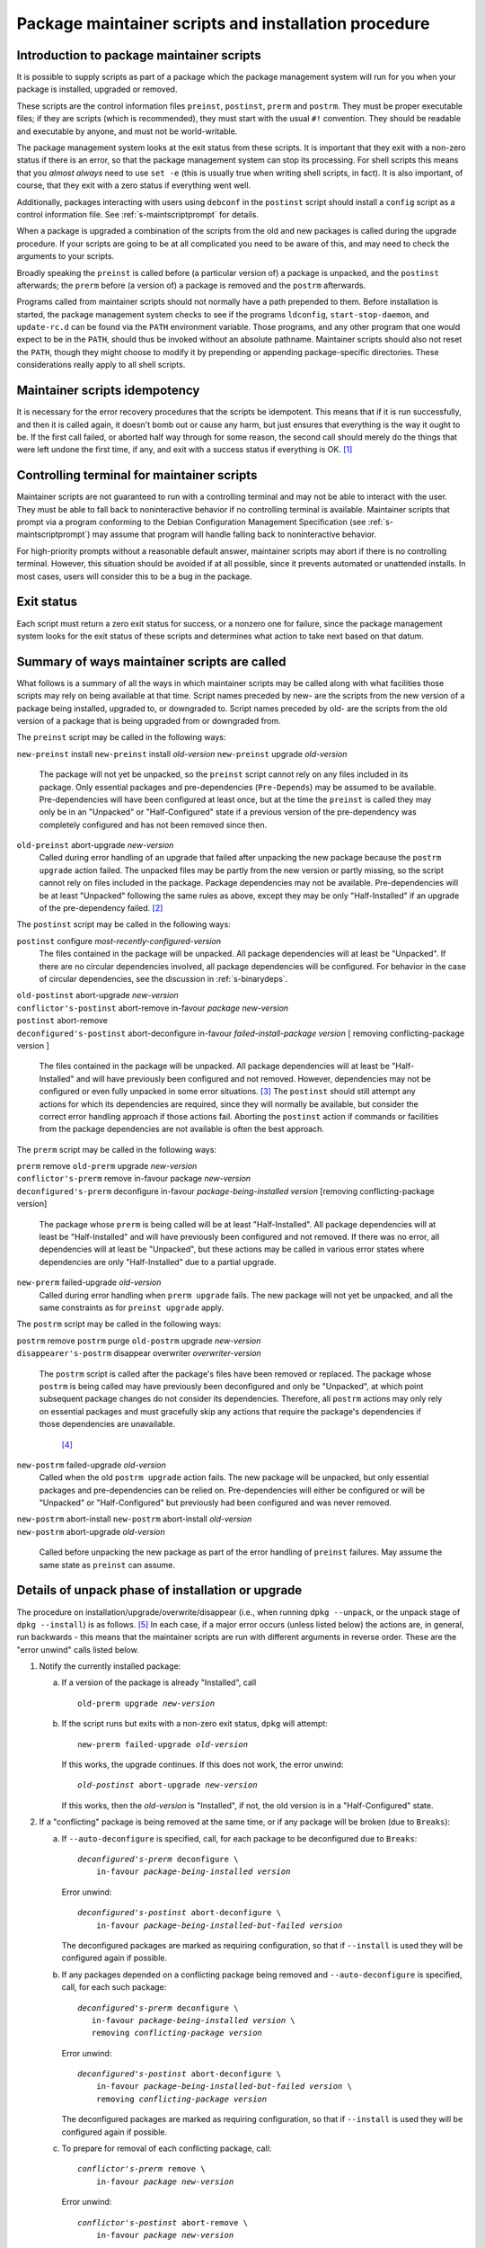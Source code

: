 Package maintainer scripts and installation procedure
=====================================================

.. _s6.1:

Introduction to package maintainer scripts
------------------------------------------

It is possible to supply scripts as part of a package which the package
management system will run for you when your package is installed,
upgraded or removed.

These scripts are the control information files ``preinst``,
``postinst``, ``prerm`` and ``postrm``. They must be proper executable
files; if they are scripts (which is recommended), they must start with
the usual ``#!`` convention. They should be readable and executable by
anyone, and must not be world-writable.

The package management system looks at the exit status from these
scripts. It is important that they exit with a non-zero status if there
is an error, so that the package management system can stop its
processing. For shell scripts this means that you *almost always* need
to use ``set -e`` (this is usually true when writing shell scripts, in fact).
It is also important, of course, that they exit with a zero status if
everything went well.

Additionally, packages interacting with users using ``debconf`` in the
``postinst`` script should install a ``config`` script as a control
information file. See :ref:`s-maintscriptprompt` for
details.

When a package is upgraded a combination of the scripts from the old and
new packages is called during the upgrade procedure. If your scripts are
going to be at all complicated you need to be aware of this, and may
need to check the arguments to your scripts.

Broadly speaking the ``preinst`` is called before (a particular version
of) a package is unpacked, and the ``postinst`` afterwards; the
``prerm`` before (a version of) a package is removed and the ``postrm``
afterwards.

Programs called from maintainer scripts should not normally have a path
prepended to them. Before installation is started, the package
management system checks to see if the programs ``ldconfig``,
``start-stop-daemon``, and ``update-rc.d`` can be found via the ``PATH``
environment variable. Those programs, and any other program that one
would expect to be in the ``PATH``, should thus be invoked without an
absolute pathname. Maintainer scripts should also not reset the
``PATH``, though they might choose to modify it by prepending or
appending package-specific directories. These considerations really
apply to all shell scripts.

.. _s-idempotency:

Maintainer scripts idempotency
------------------------------

It is necessary for the error recovery procedures that the scripts be
idempotent. This means that if it is run successfully, and then it is
called again, it doesn't bomb out or cause any harm, but just ensures
that everything is the way it ought to be. If the first call failed, or
aborted half way through for some reason, the second call should merely
do the things that were left undone the first time, if any, and exit
with a success status if everything is OK.  [#]_

.. _s-controllingterminal:

Controlling terminal for maintainer scripts
-------------------------------------------

Maintainer scripts are not guaranteed to run with a controlling terminal
and may not be able to interact with the user. They must be able to fall
back to noninteractive behavior if no controlling terminal is available.
Maintainer scripts that prompt via a program conforming to the Debian
Configuration Management Specification (see
:ref:`s-maintscriptprompt`) may assume that program will
handle falling back to noninteractive behavior.

For high-priority prompts without a reasonable default answer,
maintainer scripts may abort if there is no controlling terminal.
However, this situation should be avoided if at all possible, since it
prevents automated or unattended installs. In most cases, users will
consider this to be a bug in the package.

.. _s-exitstatus:

Exit status
-----------

Each script must return a zero exit status for success, or a nonzero one
for failure, since the package management system looks for the exit
status of these scripts and determines what action to take next based on
that datum.

.. _s-mscriptsinstact:

Summary of ways maintainer scripts are called
---------------------------------------------

What follows is a summary of all the ways in which maintainer scripts
may be called along with what facilities those scripts may rely on being
available at that time. Script names preceded by new- are the scripts
from the new version of a package being installed, upgraded to, or
downgraded to. Script names preceded by old- are the scripts from the
old version of a package that is being upgraded from or downgraded from.

The ``preinst`` script may be called in the following ways:

``new-preinst`` install ``new-preinst`` install *old-version*
``new-preinst`` upgrade *old-version*
    The package will not yet be unpacked, so the ``preinst`` script
    cannot rely on any files included in its package. Only essential
    packages and pre-dependencies (``Pre-Depends``) may be assumed to be
    available. Pre-dependencies will have been configured at least once,
    but at the time the ``preinst`` is called they may only be in an
    "Unpacked" or "Half-Configured" state if a previous version of the
    pre-dependency was completely configured and has not been removed
    since then.

``old-preinst`` abort-upgrade *new-version*
    Called during error handling of an upgrade that failed after
    unpacking the new package because the ``postrm upgrade`` action failed. The unpacked files may be
    partly from the new version or partly missing, so the script cannot
    rely on files included in the package. Package dependencies may not
    be available. Pre-dependencies will be at least "Unpacked" following
    the same rules as above, except they may be only "Half-Installed" if
    an upgrade of the pre-dependency failed.  [#]_

The ``postinst`` script may be called in the following ways:

``postinst`` configure *most-recently-configured-version*
    The files contained in the package will be unpacked. All package
    dependencies will at least be "Unpacked". If there are no circular
    dependencies involved, all package dependencies will be configured.
    For behavior in the case of circular dependencies, see the
    discussion in :ref:`s-binarydeps`.

| ``old-postinst`` abort-upgrade *new-version*
| ``conflictor's-postinst`` abort-remove in-favour *package* *new-version*
| ``postinst`` abort-remove
| ``deconfigured's-postinst`` abort-deconfigure in-favour *failed-install-package* *version* [ removing conflicting-package version ]

    The files contained in the package will be unpacked. All package
    dependencies will at least be "Half-Installed" and will have
    previously been configured and not removed. However, dependencies
    may not be configured or even fully unpacked in some error
    situations.  [#]_ The ``postinst`` should still attempt any actions
    for which its dependencies are required, since they will normally be
    available, but consider the correct error handling approach if those
    actions fail. Aborting the ``postinst`` action if commands or
    facilities from the package dependencies are not available is often
    the best approach.

The ``prerm`` script may be called in the following ways:

| ``prerm`` remove ``old-prerm`` upgrade *new-version*
| ``conflictor's-prerm`` remove in-favour package *new-version*
| ``deconfigured's-prerm`` deconfigure in-favour *package-being-installed* *version* [removing conflicting-package version]

    The package whose ``prerm`` is being called will be at least
    "Half-Installed". All package dependencies will at least be
    "Half-Installed" and will have previously been configured and not
    removed. If there was no error, all dependencies will at least be
    "Unpacked", but these actions may be called in various error states
    where dependencies are only "Half-Installed" due to a partial
    upgrade.

``new-prerm`` failed-upgrade *old-version*
    Called during error handling when ``prerm upgrade`` fails. The new package will not yet be
    unpacked, and all the same constraints as for ``preinst upgrade``
    apply.

The ``postrm`` script may be called in the following ways:

| ``postrm`` remove ``postrm`` purge ``old-postrm`` upgrade *new-version*
| ``disappearer's-postrm`` disappear overwriter *overwriter-version*

    The ``postrm`` script is called after the package's files have been
    removed or replaced. The package whose ``postrm`` is being called
    may have previously been deconfigured and only be "Unpacked", at
    which point subsequent package changes do not consider its
    dependencies. Therefore, all ``postrm`` actions may only rely on
    essential packages and must gracefully skip any actions that require
    the package's dependencies if those dependencies are unavailable.
     [#]_

``new-postrm`` failed-upgrade *old-version*
    Called when the old ``postrm upgrade`` action fails. The new package
    will be unpacked, but only essential packages and pre-dependencies
    can be relied on. Pre-dependencies will either be configured or will
    be "Unpacked" or "Half-Configured" but previously had been
    configured and was never removed.

| ``new-postrm`` abort-install ``new-postrm`` abort-install *old-version*
| ``new-postrm`` abort-upgrade *old-version*

    Called before unpacking the new package as part of the error
    handling of ``preinst`` failures. May assume the same state as
    ``preinst`` can assume.

.. _s-unpackphase:

Details of unpack phase of installation or upgrade
--------------------------------------------------

The procedure on installation/upgrade/overwrite/disappear (i.e., when
running ``dpkg --unpack``, or the unpack stage of ``dpkg --install``) is
as follows.  [#]_ In each case, if a major error occurs (unless listed
below) the actions are, in general, run backwards - this means that the
maintainer scripts are run with different arguments in reverse order.
These are the "error unwind" calls listed below.

1.  Notify the currently installed package:

    a. If a version of the package is already "Installed", call

       .. parsed-literal::

           old-prerm upgrade *new-version*

    b. If the script runs but exits with a non-zero exit status,
       ``dpkg`` will attempt:

       .. parsed-literal::

           new-prerm failed-upgrade *old-version*

       If this works, the upgrade continues. If this does not work, the
       error unwind:

       .. parsed-literal::

           *old-postinst* abort-upgrade *new-version*

       If this works, then the *old-version* is "Installed", if not, the
       old version is in a "Half-Configured" state.

2.  If a "conflicting" package is being removed at the same time, or if
    any package will be broken (due to ``Breaks``):

    a. If ``--auto-deconfigure`` is specified, call, for each package to
       be deconfigured due to ``Breaks``:

       .. parsed-literal::

	    *deconfigured's-prerm* deconfigure \\
		in-favour *package-being-installed* *version*

       Error unwind:

       .. parsed-literal::

           *deconfigured's-postinst* abort-deconfigure \\
               in-favour *package-being-installed-but-failed* *version*

       The deconfigured packages are marked as requiring configuration,
       so that if ``--install`` is used they will be configured again if
       possible.

    b. If any packages depended on a conflicting package being removed
       and ``--auto-deconfigure`` is specified, call, for each such
       package:

       .. parsed-literal::

            *deconfigured's-prerm* deconfigure \\
               in-favour *package-being-installed* *version* \\
               removing *conflicting-package* *version*

       Error unwind:

       .. parsed-literal::

           *deconfigured's-postinst* abort-deconfigure \\
               in-favour *package-being-installed-but-failed* *version* \\
               removing *conflicting-package* *version*

       The deconfigured packages are marked as requiring configuration,
       so that if ``--install`` is used they will be configured again if
       possible.

    c. To prepare for removal of each conflicting package, call:

       .. parsed-literal::

           *conflictor's-prerm* remove \\
               in-favour *package* *new-version*

       Error unwind:

       .. parsed-literal::

           *conflictor's-postinst* abort-remove \\
               in-favour *package* *new-version*

3.  Run the ``preinst`` of the new package:

    a. If the package is being upgraded, call:

       .. parsed-literal::

           *new-preinst* upgrade *old-version*

       If this fails, we call:

       .. parsed-literal::

           *new-postrm* abort-upgrade *old-version*

       i.  If that works, then

           .. parsed-literal::

               *old-postinst* abort-upgrade *new-version*

           is called. If this works, then the old version is in an
           "Installed" state, or else it is left in an "Unpacked" state.

       ii. If it fails, then the old version is left in an
           "Half-Installed" state.

    b. Otherwise, if the package had some configuration files from a
       previous version installed (i.e., it is in the "Config-Files"
       state):

       .. parsed-literal::

           *new-preinst* install *old-version*

       Error unwind:

       .. parsed-literal::

           *new-postrm* abort-install *old-version*

       If this fails, the package is left in a "Half-Installed" state,
       which requires a reinstall. If it works, the packages is left in
       a "Config-Files" state.

    c. Otherwise (i.e., the package was completely purged):

       .. parsed-literal::

           *new-preinst* install

       Error unwind:

       .. parsed-literal::

           *new-postrm* abort-install

       If the error-unwind fails, the package is in a "Half-Installed"
       phase, and requires a reinstall. If the error unwind works, the
       package is in the "Not-Installed" state.

4.  The new package's files are unpacked, overwriting any that may be on
    the system already, for example any from the old version of the same
    package or from another package. Backups of the old files are kept
    temporarily, and if anything goes wrong the package management
    system will attempt to put them back as part of the error unwind.

    It is an error for a package to contain files which are on the
    system in another package, unless ``Replaces`` is used (see
    :ref:`s-replaces`).

    It is a more serious error for a package to contain a plain file or
    other kind of non-directory where another package has a directory
    (again, unless ``Replaces`` is used). This error can be overridden
    if desired using ``--force-overwrite-dir``, but this is not
    advisable.

    Packages which overwrite each other's files produce behavior which,
    though deterministic, is hard for the system administrator to
    understand. It can easily lead to "missing" programs if, for
    example, a package is unpacked which overwrites a file from another
    package, and is then removed again.  [#]_

    A directory will never be replaced by a symbolic link to a directory
    or vice versa; instead, the existing state (symlink or not) will be
    left alone and ``dpkg`` will follow the symlink if there is one.

5.  If the package is being upgraded:

    a. Call:

       .. parsed-literal::

           *old-postrm* upgrade *new-version*

    b. If this fails, ``dpkg`` will attempt:

       .. parsed-literal::

           *new-postrm* failed-upgrade *old-version*

       If this works, installation continues. If not, Error unwind:

       .. parsed-literal::

           *old-preinst* abort-upgrade *new-version*

       If this fails, the old version is left in a "Half-Installed"
       state. If it works, dpkg now calls:

       .. parsed-literal::

           *new-postrm* abort-upgrade *old-version*

       If this fails, the old version is left in a "Half-Installed"
       state. If it works, dpkg now calls:

       .. parsed-literal::

           *old-postinst* abort-upgrade *new-version*

       If this fails, the old version is in an "Unpacked" state.

    This is the point of no return. If ``dpkg`` gets this far, it won't
    back off past this point if an error occurs. This will leave the
    package in a fairly bad state, which will require a successful
    re-installation to clear up, but it's when ``dpkg`` starts doing
    things that are irreversible.

6.  Any files which were in the old version of the package but not in
    the new are removed.

7.  The new file list replaces the old.

8.  The new maintainer scripts replace the old.

9.  Any packages all of whose files have been overwritten during the
    installation, and which aren't required for dependencies, are
    considered to have been removed. For each such package

    a. ``dpkg`` calls:

       .. parsed-literal::

           *disappearer's-postrm* disappear \\
               *overwriter* *overwriter-version*

    b. The package's maintainer scripts are removed.

    c. It is noted in the status database as being in a sane state,
       namely "Not-Installed" (any conffiles it may have are ignored,
       rather than being removed by ``dpkg``). Note that disappearing
       packages do not have their prerm called, because ``dpkg`` doesn't
       know in advance that the package is going to vanish.

10. Any files in the package we're unpacking that are also listed in the
    file lists of other packages are removed from those lists. (This
    will lobotomize the file list of the "conflicting" package if there
    is one.)

11. The backup files made during installation, above, are deleted.

12. The new package's status is now sane, and recorded as "Unpacked".

    Here is another point of no return: if the conflicting package's
    removal fails we do not unwind the rest of the installation. The
    conflicting package is left in a half-removed limbo.

13. If there was a conflicting package we go and do the removal actions
    (described below), starting with the removal of the conflicting
    package's files (any that are also in the package being unpacked
    have already been removed from the conflicting package's file list,
    and so do not get removed now).

.. _s-configdetails:

Details of configuration
------------------------

When we configure a package (this happens with ``dpkg --install`` and ``dpkg --configure``), we first update any
``conffile``\ s and then call:

.. parsed-literal::

    postinst configure *most-recently-configured-version*

No attempt is made to unwind after errors during configuration. If the
configuration fails, the package is in a "Half-Configured" state, and an
error message is generated.

If there is no most recently configured version ``dpkg`` will pass a
null argument.  [#]_

.. _s-removedetails:

Details of removal and/or configuration purging
-----------------------------------------------

1. .. parsed-literal::

       prerm remove

   If prerm fails during replacement due to conflict

   .. parsed-literal::

       conflictor's-postinst abort-remove \
           in-favour package *new-version*

   Or else we call:

   .. parsed-literal::

       postinst abort-remove

   If this fails, the package is in a "Half-Configured" state, or else
   it remains "Installed".

2. The package's files are removed (except ``conffile``\ s).

3. .. parsed-literal::

       postrm remove

   If it fails, there's no error unwind, and the package is in an
   "Half-Installed" state.

4. All the maintainer scripts except the ``postrm`` are removed.

   If we aren't purging the package we stop here. Note that packages
   which have no ``postrm`` and no ``conffile``\ s are automatically
   purged when removed, as there is no difference except for the
   ``dpkg`` status.

5. The ``conffile``\ s and any backup files (``~``-files, ``#*#`` files,
   ``%``-files, ``.dpkg-{old,new,tmp}``, etc.) are removed.

6. .. parsed-literal::

       postrm purge

   If this fails, the package remains in a "Config-Files" state.

7. The package's file list is removed.

.. [#]
   This is so that if an error occurs, the user interrupts ``dpkg`` or
   some other unforeseen circumstance happens you don't leave the user
   with a badly-broken package when ``dpkg`` attempts to repeat the
   action.

.. [#]
   This can happen if the new version of the package no longer
   pre-depends on a package that had been partially upgraded.

.. [#]
   For example, suppose packages foo and bar are "Installed" with foo
   depending on bar. If an upgrade of bar were started and then aborted,
   and then an attempt to remove foo failed because its ``prerm`` script
   failed, foo's ``postinst abort-remove`` would be called with bar only
   "Half-Installed".

.. [#]
   This is often done by checking whether the command or facility the
   ``postrm`` intends to call is available before calling it. For
   example:

   ::

       if [ "$1" = pur.. [#] && [ -e /usr/share/debconf/confmodule ]; then
           . /usr/share/debconf/confmodule db_purge
       fi

   in ``postrm`` purges the ``debconf`` configuration for the package if
   debconf is installed.

.. [#]
   See :doc:`ap-flowcharts` for flowcharts illustrating
   the processes described here.

.. [#]
   Part of the problem is due to what is arguably a bug in ``dpkg``.

.. [#]
   Historical note: Truly ancient (pre-1997) versions of ``dpkg`` passed
   ``<unknown>`` (including the angle brackets) in this case. Even older
   ones did not pass a second argument at all, under any circumstance.
   Note that upgrades using such an old dpkg version are unlikely to
   work for other reasons, even if this old argument behavior is handled
   by your postinst script.

